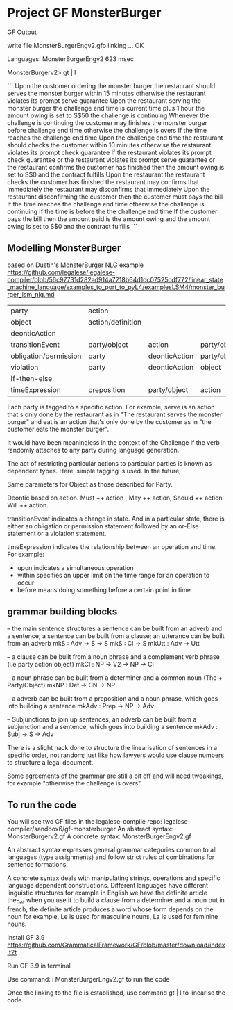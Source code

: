 * Project GF MonsterBurger

GF Output

write file MonsterBurgerEngv2.gfo
linking ... OK

Languages: MonsterBurgerEngv2
623 msec

MonsterBurgerv2> gt | l

```
Upon the customer ordering the monster burger
the restaurant should serves the monster burger within 15 minutes
otherwise the restaurant violates its prompt serve guarantee
Upon the restaurant serving the monster burger
the challenge end time is current time plus 1 hour
the amount owing is set to S$50
the challenge is continuing
Whenever the challenge is continuing
the customer may finishes the monster burger before challenge end time
otherwise the challenge is overs
If the time reaches the challenge end time
Upon the challenge end time
the restaurant should checks the customer within 10 minutes
otherwise the restaurant violates its prompt check guarantee
If the restaurant violates its prompt check guarantee
or the restaurant violates its prompt serve guarantee
or the restaurant confirms the customer has finished
then the amount owing is set to S$0
and the contract fulfills
Upon the restaurant the restaurant checks the customer has finished
the restaurant may confirms that immediately
the restaurant may disconfirms that immediately
Upon the restaurant disconfirming the customer
then the customer must pays the bill
If the time reaches the challenge end time
otherwise the challenge is continuing
If the time is before the the challenge end time
If the customer pays the bill
then the amount paid is the amount owing
and the amount owing is set to S$0
and the contract fulfills
```

**  Modelling MonsterBurger

based on Dustin's MonsterBurger NLG example  https://github.com/legalese/legalese-compiler/blob/56c97731d282ad914a7218b64d1dc07525cdf772/linear_state_machine_language/examples_to_port_to_pyL4/examplesLSM4/monster_burger_lsm_nlg.md

| party                  | action            |                |              |              |
| object                 | action/definition |                |              |              |
| deonticAction          |                   |                |              |              |
| transitionEvent        | party/object      | action         | party/object |              |
| obligation/permission  | party             | deonticAction  | party/object |              |
| violation              | party             | deonticAction  | object       |              |
| If-then-else           |                   |                |              |              |
| timeExpression         | preposition       | party/object   | action       | party/object |

Each party is tagged to a specific action. For example, serve is an action that's only done by the restaurant as in "The restaurant serves the monster burger" and eat is an action that's only done by the customer as in "the customer eats the monster burger". 

It would have been meaningless in the context of the Challenge if the verb randomly attaches to any party during language generation. 

The act of restricting particular actions to particular parties is known as dependent types. Here, simple tagging is used. In the future, 

Same parameters for Object as those described for Party. 

Deontic based on action. Must ++ action , May ++ action, Should ++ action, Will ++ action.

transitionEvent indicates a change in state. And in a particular state, there is either an obligation or permission statement followed by an or-Else statement or a violation statement.

timeExpression indicates the relationship between an operation and time. For example:
 - upon indicates a simultaneous operation
 - within specifies an upper limit on the time range for an operation to occur
 - before means doing something before a certain point in time


** grammar building blocks

-- the main sentence structures
a sentence can be built from an adverb and a sentence; a sentence can be built from a clause; an utterance can be built from an adverb
mkS    : Adv -> S -> S
mkS    : Cl -> S
mkUtt  : Adv -> Utt 

-- a clause can be built from a noun phrase and a complement verb phrase (i.e party action object)
mkCl   : NP -> V2 -> NP -> Cl

-- a noun phrase can be built from a determiner and a common noun (The + Party/Object)
mkNP   : Det -> CN -> NP

-- a adverb can be built from a preposition and a noun phrase, which goes into building a sentence
mkAdv  : Prep -> NP -> Adv

-- Subjunctions to join up sentences; an adverb can be built from a subjunction and a sentence, which goes into building a sentence
mkAdv  : Subj -> S -> Adv

There is a slight hack done to structure the linearisation of sentences in a specific order, not random; just like how lawyers would use clause numbers to structure a legal document.

Some agreements of the grammar are still a bit off and will need tweakings, for example "otherwise the challenge is overs".


** To run the code

You will see two GF files in the legalese-compile repo: legalese-compiler/sandbox6/gf-monsterburger
An abstract syntax: MonsterBurgerv2.gf
A concrete syntax: MonsterBurgerEngv2.gf

An abstract syntax expresses general grammar categories common to all languages (type assignments) and follow strict rules of combinations for sentence formations.

A concrete syntax deals with manipulating strings, operations and specific language dependent constructions. Different languages have different linguistic structures for example in English we have the definite article the_Det when you use it to build a clause from a determiner and a noun but in french, the definite article produces a word whose form depends on the noun for example, Le is used for masculine nouns, La is used for feminine nouns.

Install GF 3.9 https://github.com/GrammaticalFramework/GF/blob/master/download/index.t2t

Run GF 3.9 in terminal

Use command: i MonsterBurgerEngv2.gf to run the code

Once the linking to the file is established, use command gt | l to linearise the code.




